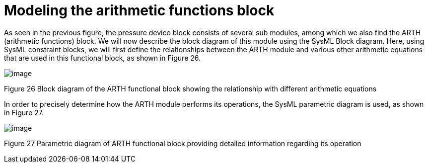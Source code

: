 [[Modeling-the-arithmetic-functions-block]]

[[modeling-the-arithmetic-functions-block]]
= Modeling the arithmetic functions block

As seen in the previous figure, the pressure device block consists of several sub modules, among which we also find the ARTH (arithmetic functions) block. We will now describe the block diagram of this module using the SysML Block diagram. Here, using SysML constraint blocks, we will first define the relationships between the ARTH module and various other arithmetic equations that are used in this functional block, as shown in Figure 26.

image:images/Sysml-architect_example-arithmetic_image107.png[image]

[[Figure-26-Block-diagram-of-the-ARTH-functional-block-showing-the-relationship-with-different-arithmetic-equations]]

[[figure-26-block-diagram-of-the-arth-functional-block-showing-the-relationship-with-different-arithmetic-equations]]
Figure 26 Block diagram of the ARTH functional block showing the relationship with different arithmetic equations

In order to precisely determine how the ARTH module performs its operations, the SysML parametric diagram is used, as shown in Figure 27.

image:images/Sysml-architect_example-arithmetic_image108.png[image]

[[Figure-27-Parametric-diagram-of-ARTH-functional-block-providing-detailed-information-regarding-its-operation]]

[[figure-27-parametric-diagram-of-arth-functional-block-providing-detailed-information-regarding-its-operation]]
Figure 27 Parametric diagram of ARTH functional block providing detailed information regarding its operation

[[footer]]
